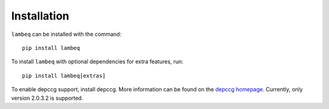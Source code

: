 .. _sec-installation:

Installation
============

.. highlight:: bash

``lambeq`` can be installed with the command::

   pip install lambeq

To install ``lambeq`` with optional dependencies for extra features, run::

   pip install lambeq[extras]

To enable depccg support, install depccg. More information can be found
on the `depccg homepage <//github.com/masashi-y/depccg>`_.
Currently, only version 2.0.3.2 is supported.
